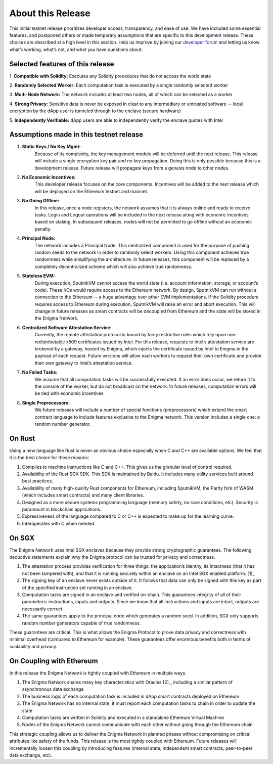 About this Release
==================
This initial testnet release prioritizes developer access, transparency,
and ease of use. We have included some essential features, and postponed
others or made temporary assumptions that are specific to this
development release. These choices are described at a high level in this
section. Help us improve by joining our 
`developer forum <https://forum.enigma.co/>`__ and letting us
know what’s working, what’s not, and what you have questions about.

Selected features of this release
~~~~~~~~~~~~~~~~~~~~~~~~~~~~~~~~~

1. **Compatible with Solidity:** 
Executes any Solidity procedures that do not access the world state

2. **Randomly Selected Worker:** 
Each computation task is executed by a single randomly selected worker

3. **Multi-Node Network:** 
The network includes at least two nodes, all of which can be selected as a worker

4. **Strong Privacy:** 
Sensitive data is never be exposed in clear to any intermediary or untrusted 
software -- local encryption by the dApp user is tunneled through to the enclave
(secure hardware)

5. **Independently Verifiable:**
dApp users are able to independently verify the enclave quotes with Intel

Assumptions made in this testnet release
~~~~~~~~~~~~~~~~~~~~~~~~~~~~~~~~~~~~~~~~

1. **Static Keys / No Key Mgmt:** 
      Because of its complexity, the key management module will be deferred
      until the next release. This release will include a single encryption key
      pair and no key propagation. Doing this is only possible because this is a
      development release. Future release will propagate keys from a genesis 
      node to other nodes.

2. **No Economic Incentives:** 
      This developer release focuses on the core components. Incentives will be
      added to the next release which will be deployed on the Ethereum testnet
      and mainnet.

3. **No Going Offline:** 
      In this release, once a node registers, the network assumes that it is 
      always online and ready to receive tasks. Login and Logout operations will
      be included in the next release along with economic incentives based on
      staking. In subsequent releases, nodes will not be permitted to go offline
      without an economic penalty.

4. **Principal Node:** 
      The network includes a Principal Node. This centralized component is used
      for the purpose of pushing random seeds to the network in order to
      randomly select workers. Using this component achieves true randomness
      while simplifying the architecture. In future releases, this component
      will be replaced by a completely decentralized scheme which will also
      achieve true randomness.

5. **Stateless EVM:** 
      During execution, SputnikVM cannot access the
      world state (i.e. account information, storage, or account’s
      code). These I/Os would require access to the Ethereum network. By
      design, SputnikVM can run without a connection to the Ethereum --
      a huge advantage over other EVM implementations. If the Solidity
      procedure requires access to Ethereum during execution, SputnikVM
      will raise an error and abort execution. This will change in
      future releases as smart contracts will be decoupled from Ethereum
      and the state will be stored in the Enigma Network.

6. **Centralized Software Attestation Service:** 
      Currently, the remote
      attestation protocol is bound by fairly restrictive rules which
      rely upon non-redistributable x509 certificates issued by Intel.
      For this release, requests to Intel’s attestation service are
      brokered by a gateway, hosted by Enigma, which injects the
      certificate issued by Intel to Enigma in the payload of each
      request. Future versions will allow each workers to request their
      own certificate and provide their own gateway to Intel’s
      attestation service.

7. **No Failed Tasks:** 
      We assume that all computation tasks will be
      successfully executed. If an error does occur, we return it to the
      console of the worker, but do not broadcast on the network. In
      future releases, computation errors will be tied with economic
      incentives.

8. **Single Preprocessors:** 
      We future releases will include a number of
      special functions (preprocessors) which extend the smart contract
      language to include features exclusive to the Enigma network. This
      version includes a single one: a random number generator.

On Rust
~~~~~~~

Using a new language like Rust is never an obvious choice especially
when C and C++ are available options. We feel that it is the best choice
for these reasons:

1. Compiles to machine instructions like C and C++. This gives us the granular
   level of control required.

2. Availability of the Rust SGX SDK. This SDK is maintained by Baidu. It
   includes many utility services built around best practices.

3. Availability of many high-quality Rust components for Ethereum, including
   SputnikVM, the Parity fork of WASM (which includes smart contracts) and many
   client libraries.

4. Designed as a more secure systems programming language (memory safety, no
   race conditions, etc). Security is paramount in blockchain applications.

5. Expressiveness of the language compared to C or C++ is expected to make up
   for the learning curve.

6. Interoperates with C when needed.

On SGX
~~~~~~

The Enigma Network uses Intel SGX enclaves because they provide strong
cryptographic guarantees. The following deductive statements explain why
the Enigma protocol can be trusted for privacy and correctness.

1. The attestation process provides verification for three things: the
   application’s identity, its intactness (that it has not been tampered with),
   and that it is running securely within an enclave on an Intel SGX enabled
   platform. [1]_

2. The signing key of an enclave never exists outside of it. It follows that
   data can only be signed with this key as part of the specified instruction
   set running in an enclave.

3. Computation tasks are signed in an enclave and verified on-chain. This
   guarantees integrity of all of their parameters: instructions, inputs and
   outputs. Since we know that all instructions and inputs are intact, outputs
   are necessarily correct.

4. The same guarantees apply to the principal node which generates a random
   seed. In addition, SGX only supports random number generators capable of true
   randomness.

These guarantees are critical. This is what allows the Enigma Protocol to prove
data privacy and correctness with minimal overhead (compared to Ethereum for 
example). These guarantees offer enormous benefits both in terms of scalability
and privacy.

On Coupling with Ethereum
~~~~~~~~~~~~~~~~~~~~~~~~~

In this release the Enigma Network is tightly coupled with Ethereum in
multiple ways.

1. The Enigma Network shares many key characteristics with Oracles [2]_, including a similar pattern of asynchronous data exchange

2. The business logic of each computation task is included in dApp smart contracts deployed on Ethereum

3. The Enigma Network has no internal state, it must report each computation tasks to chain in order to update the state

4. Computation tasks are written in Solidity and executed in a standalone Ethereum Virtual Machine

5. Nodes of the Enigma Network cannot communicate with each other without going through the Ethereum chain

This strategic coupling allows us to deliver the Enigma Network in
planned phases without compromising on critical attributes like safety
of the funds. This release is the most tightly coupled with Ethereum.
Future releases will incrementally loosen this coupling by introducing
features (internal state, independent smart contracts, peer-to-peer data
exchange, etc).
